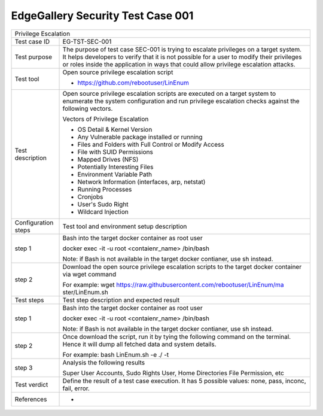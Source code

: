 **********************************
EdgeGallery Security Test Case 001
**********************************

+-----------------------------------------------------------------------------+
| Privilege Escalation                                                        |
|                                                                             |
+--------------+--------------------------------------------------------------+
|Test case ID  | EG-TST-SEC-001                                               |
|              |                                                              |
+--------------+--------------------------------------------------------------+
|Test purpose  | The purpose of test case SEC-001 is trying to escalate       |
|              | privileges on a target system. It helps developers to verify |
|              | that it is not possible for a user to modify their           |
|              | privileges or roles inside the application in ways that      |
|              | could allow privilege escalation attacks.                    |
|              |                                                              |
+--------------+--------------------------------------------------------------+
|Test tool     | Open source privilege escalation script                      |
|              |                                                              |
|              | - https://github.com/rebootuser/LinEnum                      |
|              |                                                              |
+--------------+--------------------------------------------------------------+
|Test          | Open source privilege escalation scripts are executed on a   |
|description   | target system to enumerate the system configuration and run  |
|              | privilege escalation checks against the following vectors.   |
|              |                                                              |
|              | Vectors of Privilege Escalation                              |
|              |                                                              |
|              | - OS Detail & Kernel Version                                 |
|              | - Any Vulnerable package installed or running                |
|              | - Files and Folders with Full Control or Modify Access       |
|              | - File with SUID Permissions                                 |
|              | - Mapped Drives (NFS)                                        |
|              | - Potentially Interesting Files                              |
|              | - Environment Variable Path                                  |
|              | - Network Information (interfaces, arp, netstat)             |
|              | - Running Processes                                          |
|              | - Cronjobs                                                   |
|              | - User's Sudo Right                                          |
|              | - Wildcard Injection                                         |
|              |                                                              |
+--------------+--------------------------------------------------------------+
|Configuration | Test tool and environment setup description                  |
|steps         |                                                              |
+--------------+--------------------------------------------------------------+
|step 1        | Bash into the target docker container as root user           |
|              |                                                              |
|              | docker exec -it -u root <contaienr_name> /bin/bash           |
|              |                                                              |
|              | Note: if Bash is not available in the target docker          |
|              | contianer, use sh instead.                                   |
+--------------+--------------------------------------------------------------+
|step 2        | Download the open source privilege escalation scripts to the |
|              | target docker container via wget command                     |
|              |                                                              |
|              | For example:                                                 |
|              | wget https://raw.githubusercontent.com/rebootuser/LinEnum/ma |
|              | ster/LinEnum.sh                                              |
|              |                                                              |
+--------------+--------------------------------------------------------------+
|Test          | Test step description and expected result                    |
|steps         |                                                              |
+--------------+--------------------------------------------------------------+
|step 1        | Bash into the target docker container as root user           |
|              |                                                              |
|              | docker exec -it -u root <contaienr_name> /bin/bash           |
|              |                                                              |
|              | Note: if Bash is not available in the target docker          |
|              | contianer, use sh instead.                                   |
+--------------+--------------------------------------------------------------+
|step 2        | Once download the script, run it by tying the following      |
|              | command on the terminal. Hence it will dump all fetched data |
|              | and system details.                                          |
|              |                                                              |
|              | For example:                                                 |
|              | bash LinEnum.sh -e ./ -t                                     |
|              |                                                              |
+--------------+--------------------------------------------------------------+
|step 3        | Analysis the following results                               |
|              |                                                              |
|              | Super User Accounts, Sudo Rights User, Home Directories File |
|              | Permission, etc                                              |
|              |                                                              |
+--------------+--------------------------------------------------------------+
|Test verdict  | Define the result of a test case execution.                  |
|              | It has 5 possible values: none, pass, inconc, fail, error.   |
|              |                                                              |
+--------------+--------------------------------------------------------------+
|References    | -                                                            |
|              |                                                              |
|              |                                                              |
+--------------+--------------------------------------------------------------+